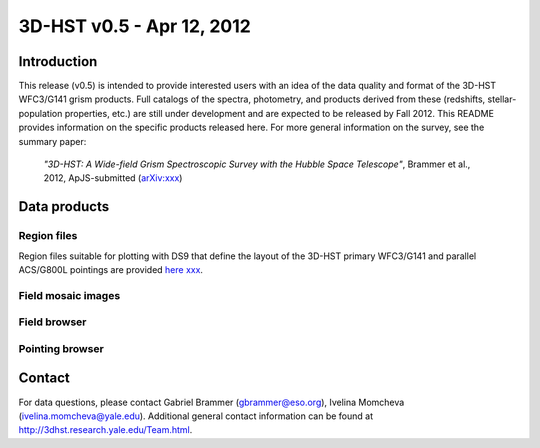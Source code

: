 ==========================
3D-HST v0.5 - Apr 12, 2012
==========================

Introduction
============

This release (v0.5) is intended to provide interested users with an idea of the data quality and format of the 3D-HST WFC3/G141 grism products.  Full catalogs of the spectra, photometry, and products derived from these (redshifts, stellar-population properties, etc.) are still under development and are expected to be released by Fall 2012.  This README provides information on the specific products released here.  For more general information on the survey, see the summary paper: 

    `"3D-HST: A Wide-field Grism Spectroscopic Survey with the Hubble Space Telescope"`, Brammer et al., 2012, ApJS-submitted (`arXiv:xxx <http://www.arXiv.org | arXiv>`_)

Data products
=============

Region files
------------

Region files suitable for plotting with DS9 that define the layout of the  3D-HST primary WFC3/G141 and parallel ACS/G800L pointings are provided `here xxx <http://3dhst.research.yale.edu/Data.html>`_.

Field mosaic images
-------------------



Field browser
-------------

Pointing browser
----------------

Contact
=======
For data questions, please contact Gabriel Brammer (gbrammer@eso.org), Ivelina Momcheva (ivelina.momcheva@yale.edu).  Additional general contact information can be found at http://3dhst.research.yale.edu/Team.html.


